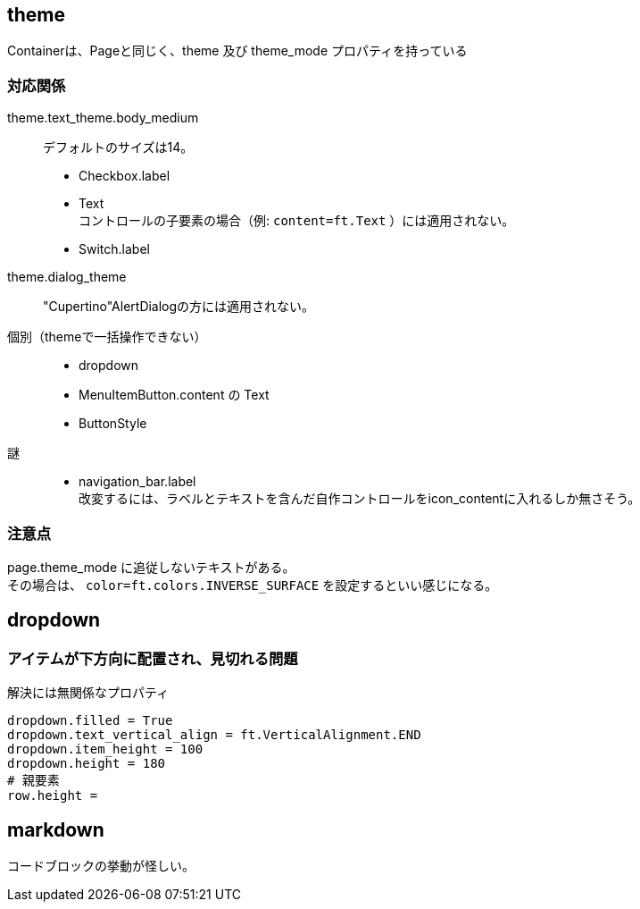 

== theme

Containerは、Pageと同じく、theme 及び theme_mode プロパティを持っている

=== 対応関係

theme.text_theme.body_medium::
    デフォルトのサイズは14。 +
*   Checkbox.label
*   Text +
    コントロールの子要素の場合（例: `content=ft.Text` ）には適用されない。
*   Switch.label

theme.dialog_theme::
    "Cupertino"AlertDialogの方には適用されない。 +

個別（themeで一括操作できない）::
*   dropdown
*   MenuItemButton.content の Text
*   ButtonStyle

謎::
*   navigation_bar.label +
    改変するには、ラベルとテキストを含んだ自作コントロールをicon_contentに入れるしか無さそう。

=== 注意点
page.theme_mode に追従しないテキストがある。 +
その場合は、 `color=ft.colors.INVERSE_SURFACE` を設定するといい感じになる。

== dropdown

=== アイテムが下方向に配置され、見切れる問題

.解決には無関係なプロパティ
[source,python]
dropdown.filled = True
dropdown.text_vertical_align = ft.VerticalAlignment.END
dropdown.item_height = 100
dropdown.height = 180
# 親要素
row.height =

== markdown

コードブロックの挙動が怪しい。
